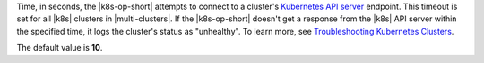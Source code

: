 Time, in seconds, the |k8s-op-short| attempts to connect to a cluster's `Kubernetes API server <https://kubernetes.io/docs/concepts/overview/components/#kube-apiserver>`__ endpoint. This timeout is set for all |k8s| clusters in |multi-clusters|. If
the |k8s-op-short| doesn't get a response from the |k8s| API server within the specified time, it logs the cluster's status as "unhealthy". To learn more, see `Troubleshooting Kubernetes Clusters <https://kubernetes.io/docs/tasks/debug/debug-cluster/>`__.

The default value is **10**.
